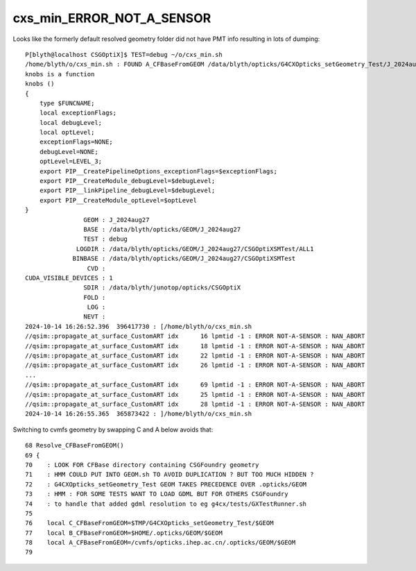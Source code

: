 cxs_min_ERROR_NOT_A_SENSOR
=============================


Looks like the formerly default resolved geometry folder did not have PMT info
resulting in lots of dumping::

    P[blyth@localhost CSGOptiX]$ TEST=debug ~/o/cxs_min.sh 
    /home/blyth/o/cxs_min.sh : FOUND A_CFBaseFromGEOM /data/blyth/opticks/G4CXOpticks_setGeometry_Test/J_2024aug27 containing CSGFoundry/prim.npy
    knobs is a function
    knobs () 
    { 
        type $FUNCNAME;
        local exceptionFlags;
        local debugLevel;
        local optLevel;
        exceptionFlags=NONE;
        debugLevel=NONE;
        optLevel=LEVEL_3;
        export PIP__CreatePipelineOptions_exceptionFlags=$exceptionFlags;
        export PIP__CreateModule_debugLevel=$debugLevel;
        export PIP__linkPipeline_debugLevel=$debugLevel;
        export PIP__CreateModule_optLevel=$optLevel
    }
                    GEOM : J_2024aug27 
                    BASE : /data/blyth/opticks/GEOM/J_2024aug27 
                    TEST : debug 
                  LOGDIR : /data/blyth/opticks/GEOM/J_2024aug27/CSGOptiXSMTest/ALL1 
                 BINBASE : /data/blyth/opticks/GEOM/J_2024aug27/CSGOptiXSMTest 
                     CVD :  
    CUDA_VISIBLE_DEVICES : 1 
                    SDIR : /data/blyth/junotop/opticks/CSGOptiX 
                    FOLD :  
                     LOG :  
                    NEVT :  
    2024-10-14 16:26:52.396  396417730 : [/home/blyth/o/cxs_min.sh 
    //qsim::propagate_at_surface_CustomART idx      16 lpmtid -1 : ERROR NOT-A-SENSOR : NAN_ABORT 
    //qsim::propagate_at_surface_CustomART idx      18 lpmtid -1 : ERROR NOT-A-SENSOR : NAN_ABORT 
    //qsim::propagate_at_surface_CustomART idx      22 lpmtid -1 : ERROR NOT-A-SENSOR : NAN_ABORT 
    //qsim::propagate_at_surface_CustomART idx      26 lpmtid -1 : ERROR NOT-A-SENSOR : NAN_ABORT 
    ...
    //qsim::propagate_at_surface_CustomART idx      69 lpmtid -1 : ERROR NOT-A-SENSOR : NAN_ABORT 
    //qsim::propagate_at_surface_CustomART idx      25 lpmtid -1 : ERROR NOT-A-SENSOR : NAN_ABORT 
    //qsim::propagate_at_surface_CustomART idx      28 lpmtid -1 : ERROR NOT-A-SENSOR : NAN_ABORT 
    2024-10-14 16:26:55.365  365873422 : ]/home/blyth/o/cxs_min.sh 



Switching to cvmfs geometry by swapping C and A below avoids that::

     68 Resolve_CFBaseFromGEOM()
     69 {
     70    : LOOK FOR CFBase directory containing CSGFoundry geometry
     71    : HMM COULD PUT INTO GEOM.sh TO AVOID DUPLICATION ? BUT TOO MUCH HIDDEN ?
     72    : G4CXOpticks_setGeometry_Test GEOM TAKES PRECEDENCE OVER .opticks/GEOM
     73    : HMM : FOR SOME TESTS WANT TO LOAD GDML BUT FOR OTHERS CSGFoundry
     74    : to handle that added gdml resolution to eg g4cx/tests/GXTestRunner.sh
     75 
     76    local C_CFBaseFromGEOM=$TMP/G4CXOpticks_setGeometry_Test/$GEOM
     77    local B_CFBaseFromGEOM=$HOME/.opticks/GEOM/$GEOM
     78    local A_CFBaseFromGEOM=/cvmfs/opticks.ihep.ac.cn/.opticks/GEOM/$GEOM
     79 



